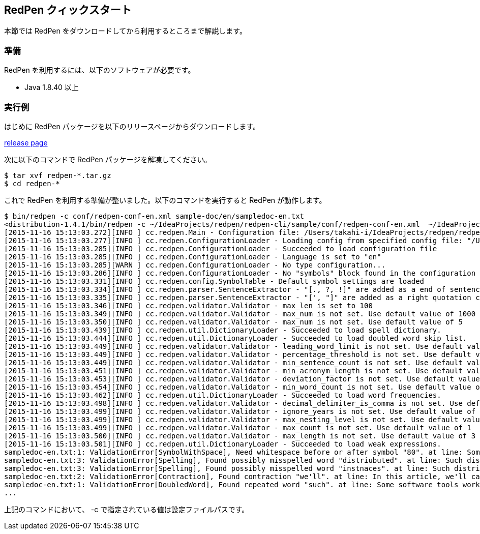 == RedPen クィックスタート

本節では RedPen をダウンロードしてから利用するところまで解説します。

[[requirements]]
=== 準備

RedPen を利用するには、以下のソフトウェアが必要です。

* Java 1.8.40 以上

[[example-run]]
=== 実行例

はじめに RedPen パッケージを以下のリリースページからダウンロードします。

https://github.com/redpen-cc/redpen/releases/[release page]

次に以下のコマンドで RedPen パッケージを解凍してください。

[source,bash]
----
$ tar xvf redpen-*.tar.gz
$ cd redpen-*
----

これで RedPen を利用する準備が整いました。以下のコマンドを実行すると RedPen が動作します。

[source,bash]
----
$ bin/redpen -c conf/redpen-conf-en.xml sample-doc/en/sampledoc-en.txt
<distribution-1.4.1/bin/redpen -c ~/IdeaProjects/redpen/redpen-cli/sample/conf/redpen-conf-en.xml  ~/IdeaProjects/redpen/redpen-cli/sample/sample-doc/en/sampledoc-en.txt
[2015-11-16 15:13:03.272][INFO ] cc.redpen.Main - Configuration file: /Users/takahi-i/IdeaProjects/redpen/redpen-cli/sample/conf/redpen-conf-en.xml
[2015-11-16 15:13:03.277][INFO ] cc.redpen.ConfigurationLoader - Loading config from specified config file: "/Users/takahi-i/IdeaProjects/redpen/redpen-cli/sample/conf/redpen-conf-en.xml"
[2015-11-16 15:13:03.285][INFO ] cc.redpen.ConfigurationLoader - Succeeded to load configuration file
[2015-11-16 15:13:03.285][INFO ] cc.redpen.ConfigurationLoader - Language is set to "en"
[2015-11-16 15:13:03.285][WARN ] cc.redpen.ConfigurationLoader - No type configuration...
[2015-11-16 15:13:03.286][INFO ] cc.redpen.ConfigurationLoader - No "symbols" block found in the configuration
[2015-11-16 15:13:03.331][INFO ] cc.redpen.config.SymbolTable - Default symbol settings are loaded
[2015-11-16 15:13:03.334][INFO ] cc.redpen.parser.SentenceExtractor - "[., ?, !]" are added as a end of sentence characters
[2015-11-16 15:13:03.335][INFO ] cc.redpen.parser.SentenceExtractor - "[', "]" are added as a right quotation characters
[2015-11-16 15:13:03.346][INFO ] cc.redpen.validator.Validator - max_len is set to 100
[2015-11-16 15:13:03.349][INFO ] cc.redpen.validator.Validator - max_num is not set. Use default value of 1000
[2015-11-16 15:13:03.350][INFO ] cc.redpen.validator.Validator - max_num is not set. Use default value of 5
[2015-11-16 15:13:03.439][INFO ] cc.redpen.util.DictionaryLoader - Succeeded to load spell dictionary.
[2015-11-16 15:13:03.444][INFO ] cc.redpen.util.DictionaryLoader - Succeeded to load doubled word skip list.
[2015-11-16 15:13:03.449][INFO ] cc.redpen.validator.Validator - leading_word_limit is not set. Use default value of 3
[2015-11-16 15:13:03.449][INFO ] cc.redpen.validator.Validator - percentage_threshold is not set. Use default value of 25
[2015-11-16 15:13:03.449][INFO ] cc.redpen.validator.Validator - min_sentence_count is not set. Use default value of 5
[2015-11-16 15:13:03.451][INFO ] cc.redpen.validator.Validator - min_acronym_length is not set. Use default value of 3
[2015-11-16 15:13:03.453][INFO ] cc.redpen.validator.Validator - deviation_factor is not set. Use default value of 3.0
[2015-11-16 15:13:03.454][INFO ] cc.redpen.validator.Validator - min_word_count is not set. Use default value of 200
[2015-11-16 15:13:03.462][INFO ] cc.redpen.util.DictionaryLoader - Succeeded to load word frequencies.
[2015-11-16 15:13:03.498][INFO ] cc.redpen.validator.Validator - decimal_delimiter_is_comma is not set. Use default value of false
[2015-11-16 15:13:03.499][INFO ] cc.redpen.validator.Validator - ignore_years is not set. Use default value of true
[2015-11-16 15:13:03.499][INFO ] cc.redpen.validator.Validator - max_nesting_level is not set. Use default value of 1
[2015-11-16 15:13:03.499][INFO ] cc.redpen.validator.Validator - max_count is not set. Use default value of 1
[2015-11-16 15:13:03.500][INFO ] cc.redpen.validator.Validator - max_length is not set. Use default value of 3
[2015-11-16 15:13:03.501][INFO ] cc.redpen.util.DictionaryLoader - Succeeded to load weak expressions.
sampledoc-en.txt:1: ValidationError[SymbolWithSpace], Need whitespace before or after symbol "80". at line: Some software tools work in more than one machine, and such distributed (cluster)systems can handle huge data or tasks , because such software tools make use of large amount of computer resources.
sampledoc-en.txt:3: ValidationError[Spelling], Found possibly misspelled word "distriubuted". at line: Such distriubuted systems need a component to merge the preliminary results from member instnaces.
sampledoc-en.txt:3: ValidationError[Spelling], Found possibly misspelled word "instnaces". at line: Such distriubuted systems need a component to merge the preliminary results from member instnaces.
sampledoc-en.txt:2: ValidationError[Contraction], Found contraction "we'll". at line: In this article, we'll call a computer server that works as a member of a cluster an "instance".
sampledoc-en.txt:1: ValidationError[DoubledWord], Found repeated word "such". at line: Some software tools work in more than one machine, and such distributed (cluster)systems can handle huge data or tasks, because such softwa re tools make use of large amount of computer resources.
...
----

上記のコマンドにおいて、 -c で指定されている値は設定ファイルパスです。
